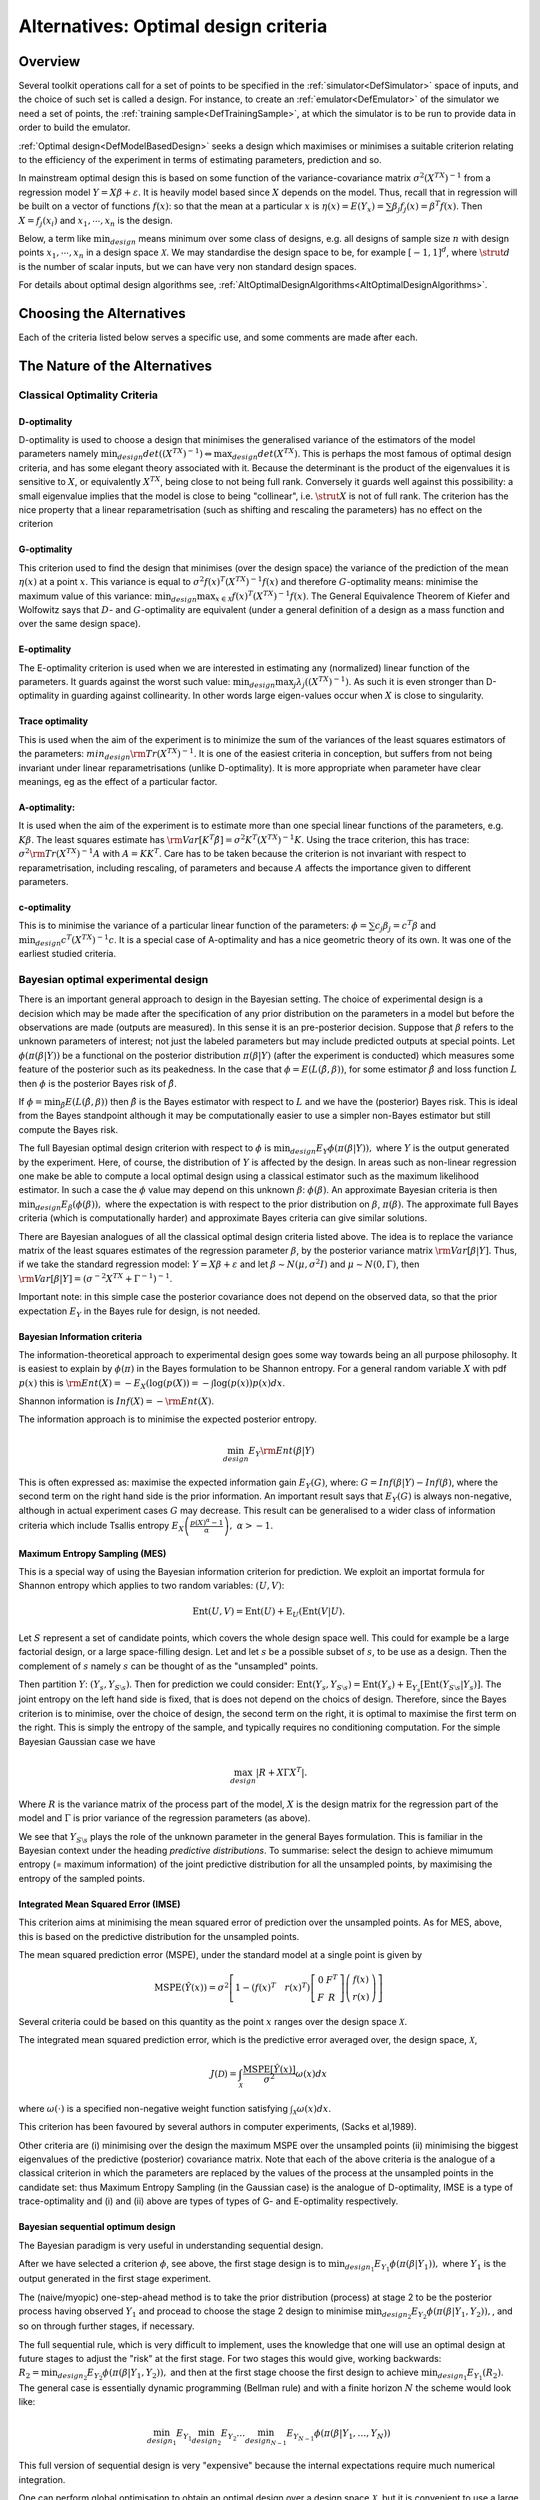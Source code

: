 .. _AltOptimalCriteria:

Alternatives: Optimal design criteria
=====================================

Overview
--------

Several toolkit operations call for a set of points to be specified in
the :ref:`simulator<DefSimulator>` space of inputs, and the choice of
such set is called a design. For instance, to create an
:ref:`emulator<DefEmulator>` of the simulator we need a set of
points, the :ref:`training sample<DefTrainingSample>`, at which the
simulator is to be run to provide data in order to build the emulator.

:ref:`Optimal design<DefModelBasedDesign>` seeks a design which
maximises or minimises a suitable criterion relating to the efficiency
of the experiment in terms of estimating parameters, prediction and so.

In mainstream optimal design this is based on some function of the
variance-covariance matrix :math:`\sigma^2(X^TX)^{-1}` from a regression
model :math:`Y = X \beta + \varepsilon`. It is heavily model based
since :math:`X` depends on the model. Thus, recall that in
regression will be built on a vector of functions :math:`f(x)`: so that
the mean at a particular :math:`x` is :math:`\eta(x) = E(Y_x) = \sum
\beta_j f_j(x)= \beta^T f(x)`. Then :math:`X = f_j(x_i)` and
:math:`x_1, \cdots, x_n` is the design.

Below, a term like :math:`\min_{design}` means minimum over some class of
designs, e.g. all designs of sample size :math:`n` with design
points :math:`x_1, \cdots, x_n` in a design space :math:`\mathcal X`.
We may standardise the design space to be, for example
:math:`[-1, 1]^d`, where :math:`\strut{d}` is the number of scalar
inputs, but we can have very non standard design spaces.

For details about optimal design algorithms see,
:ref:`AltOptimalDesignAlgorithms<AltOptimalDesignAlgorithms>`.

Choosing the Alternatives
-------------------------

Each of the criteria listed below serves a specific use, and some
comments are made after each.

The Nature of the Alternatives
------------------------------

Classical Optimality Criteria
~~~~~~~~~~~~~~~~~~~~~~~~~~~~~

D-optimality
^^^^^^^^^^^^

D-optimality is used to choose a design that minimises the generalised
variance of the estimators of the model parameters namely
:math:`\min_{design} det((X^TX)^{-1}) \Leftrightarrow \max_{design} det
(X^TX)`. This is perhaps the most famous of optimal design criteria,
and has some elegant theory associated with it. Because the determinant
is the product of the eigenvalues it is sensitive to :math:`X`,
or equivalently :math:`X^TX`, being close to not being full rank.
Conversely it guards well against this possibility: a small eigenvalue
implies that the model is close to being "collinear", i.e. :math:`\strut{X}`
is not of full rank. The criterion has the nice property
that a linear reparametrisation (such as shifting and rescaling the
parameters) has no effect on the criterion

G-optimality
^^^^^^^^^^^^

This criterion used to find the design that minimises (over the design
space) the variance of the prediction of the mean :math:`\eta(x)` at a
point :math:`x`. This variance is equal to :math:`\sigma^2 f(x)^T
(X^TX)^{-1} f(x)` and therefore :math:`G`-optimality means:
minimise the maximum value of this variance: :math:`\min_{design} \max_{x
\in \mathcal X} f(x)^T(X^TX)^{-1}f(x)`. The General Equivalence
Theorem of Kiefer and Wolfowitz says that :math:`D`- and :math:`G`-optimality
are equivalent (under a general definition of
a design as a mass function and over the same design space).

E-optimality
^^^^^^^^^^^^

The E-optimality criterion is used when we are interested in estimating
any (normalized) linear function of the parameters. It guards against
the worst such value: :math:`\min_{design} \max_j
\lambda_j((X^TX)^{-1})`. As such it is even stronger than D-optimality
in guarding against collinearity. In other words large eigen-values
occur when :math:`X` is close to singularity.

Trace optimality
^^^^^^^^^^^^^^^^

This is used when the aim of the experiment is to minimize the sum of
the variances of the least squares estimators of the parameters:
:math:`min_{design} {\rm Tr} (X^TX)^{-1}`. It is one of the easiest criteria
in conception, but suffers from not being invariant under linear
reparametrisations (unlike D-optimality). It is more appropriate when
parameter have clear meanings, eg as the effect of a particular factor.

A-optimality:
^^^^^^^^^^^^^

It is used when the aim of the experiment is to estimate more than one
special linear functions of the parameters, e.g. :math:`K\beta`. The
least squares estimate has :math:`{\rm Var}[K^T \hat{\beta}] = \sigma^2
K^T (X^TX)^{-1}K`. Using the trace criterion, this has trace:
:math:`\sigma^2 {\rm Tr} (X^TX)^{-1}A` with :math:`A=KK^T`. Care has to
be taken because the criterion is not invariant with respect to
reparametrisation, including rescaling, of parameters and because :math:`A`
affects the importance given to different parameters.

c-optimality
^^^^^^^^^^^^

This is to minimise the variance of a particular linear function of the
parameters: :math:`\phi = \sum c_j \beta_j =c^T\beta` and
:math:`\min_{design} c^T (X^TX)^{-1}c`. It is a special case of
A-optimality and has a nice geometric theory of its own. It was one of
the earliest studied criteria.

Bayesian optimal experimental design
~~~~~~~~~~~~~~~~~~~~~~~~~~~~~~~~~~~~

There is an important general approach to design in the Bayesian
setting. The choice of experimental design is a decision which may be
made after the specification of any prior distribution on the parameters
in a model but before the observations are made (outputs are measured).
In this sense it is an pre-posterior decision. Suppose that :math:`\beta`
refers to the unknown parameters of interest; not just the labeled
parameters but may include predicted outputs at special points. Let
:math:`\phi(\pi(\beta|Y))` be a functional on the posterior distribution
:math:`\pi(\beta|Y)` (after the experiment is conducted) which measures
some feature of the posterior such as its peakedness. In the case that
:math:`\phi = E(L(\hat{\beta}, \beta))`, for some estimator
:math:`\hat{\beta}` and loss function :math:`L` then :math:`\phi` is the
posterior Bayes risk of :math:`\hat{\beta}`.

If :math:`\phi = \min_{\hat{\beta}} E(L(\hat{\beta}, \beta))` then
:math:`\hat{\beta}` is the Bayes estimator with respect to :math:`L`
and we have the (posterior) Bayes risk. This is ideal from the Bayes
standpoint although it may be computationally easier to use a simpler
non-Bayes estimator but still compute the Bayes risk.

The full Bayesian optimal design criterion with respect to :math:`\phi` is
:math:`\min_{design} E_Y \phi(\pi(\beta|Y)),` where :math:`Y` is
the output generated by the experiment. Here, of course, the
distribution of :math:`Y` is affected by the design. In areas such as
non-linear regression one make be able to compute a local optimal design
using a classical estimator such as the maximum likelihood estimator. In
such a case the :math:`\phi` value may depend on this unknown :math:`\beta`:
:math:`\phi(\beta)`. An approximate Bayesian criteria is then
:math:`\min_{design} E_{\beta}(\phi(\beta)),` where the expectation is with
respect to the prior distribution on :math:`\beta`, :math:`\pi(\beta)`. The
approximate full Bayes criteria (which is computationally harder) and
approximate Bayes criteria can give similar solutions.

There are Bayesian analogues of all the classical optimal design
criteria listed above. The idea is to replace the variance matrix of the
least squares estimates of the regression parameter :math:`\beta`,
by the posterior variance matrix :math:`{\rm Var}[\beta |Y ]`. Thus,
if we take the standard regression model: :math:`Y = X \beta + \varepsilon`
and let :math:`\beta \sim N(\mu, \sigma^2 I )` and :math:`\mu \sim N(0,
\Gamma)`, then :math:`{\rm Var}[\beta |Y ] = (\sigma^{-2}X^TX +
\Gamma^{-1})^{-1}`.

Important note: in this simple case the posterior covariance does not
depend on the observed data, so that the prior expectation :math:`E_Y` in
the Bayes rule for design, is not needed.

Bayesian Information criteria
^^^^^^^^^^^^^^^^^^^^^^^^^^^^^

The information-theoretical approach to experimental design goes some
way towards being an all purpose philosophy. It is easiest to explain by
:math:`\phi(\pi)` in the Bayes formulation to be Shannon entropy. For a
general random variable :math:`X` with pdf :math:`p(x)` this is :math:`{\rm
Ent}(X)= - E_X(\log(p(X)) = - \int \log(p(x)) p(x) dx`.

Shannon information is :math:`Inf(X) =- {\rm Ent}(X)`.

The information approach is to minimise the expected posterior entropy.

.. math::
   \min_{design} E_Y {\rm Ent}(\beta|Y)

This is often expressed as: maximise the expected information gain
:math:`E_Y(G)`, where: :math:`G=Inf(\beta|Y) - Inf(\beta)`, where the second
term on the right hand side is the prior information. An important
result says that :math:`E_Y(G)` is always non-negative, although in actual
experiment cases :math:`G` may decrease. This result can be generalised to
a wider class of information criteria which include Tsallis entropy
:math:`E_X \left(\frac{p(X)^{\alpha}-1}{\alpha}\right),\;\;\alpha > -1`.

Maximum Entropy Sampling (MES)
^^^^^^^^^^^^^^^^^^^^^^^^^^^^^^

This is a special way of using the Bayesian information criterion for
prediction. We exploit an importat formula for Shannon entropy which
applies to two random variables: :math:`( U,V )`:

.. math::
   \mbox{Ent}(U,V) = \mbox{Ent}(U) + \mbox{E}_U (\mbox{Ent}(V|U).

Let :math:`S` represent a set of candidate points, which covers the whole
design space well. This could for example be a large factorial design,
or a large space-filling design. Let and let :math:`s` be a
possible subset of :math:`s`, to be use as a design. Then the
complement of :math:`s` namely :math:`s` can be
thought of as the "unsampled" points.

Then partition :math:`Y`: :math:`(Y_s,Y_{S \setminus s})`. Then for
prediction we could consider: :math:`\mbox{Ent}(Y_s,Y_{S \setminus s}) =
\mbox{Ent}(Y_s) + \mbox{E}_{Y_s} [\mbox{Ent}(Y_{S \setminus
s}|Y_s)]`. The joint entropy on the left hand side is fixed, that is
does not depend on the choics of design. Therefore, since the Bayes
criterion is to minimise, over the choice of design, the second term on
the right, it is optimal to maximise the first term on the right. This
is simply the entropy of the sample, and typically requires no
conditioning computation. For the simple Bayesian Gaussian case we have

.. math::
   \max_{design} |R + X \Gamma X^T|.

Where :math:`R` is the variance matrix of the process part of
the model, :math:`X` is the design matrix for the regression part
of the model and :math:`\Gamma` is prior variance of the
regression parameters (as above).

We see that :math:`Y_{S \setminus s}` plays the role of the unknown
parameter in the general Bayes formulation. This is familiar in the
Bayesian context under the heading *predictive distributions*. To
summarise: select the design to achieve mimumum entropy (= maximum
information) of the joint predictive distribution for all the unsampled
points, by maximising the entropy of the sampled points.

Integrated Mean Squared Error (IMSE)
^^^^^^^^^^^^^^^^^^^^^^^^^^^^^^^^^^^^

This criterion aims at minimising the mean squared error of prediction
over the unsampled points. As for MES, above, this is based on the
predictive distribution for the unsampled points.

The mean squared prediction error (MSPE), under the standard model at a
single point is given by

.. math::
   \mbox{MSPE}(\hat{Y}(x))=\sigma^2\left[ 1-(f(x)^T \quad r(x)^T)\left[
   \begin{array}{cc}
   0 & F^T \\
   F & R
   \end{array}\right]\left(\begin{array}{c}
   f(x)\\
   r(x)
   \end{array}\right)\right]

Several criteria could be based on this quantity as the point
:math:`x` ranges over the design space :math:`\mathcal{X}`.

The integrated mean squared prediction error, which is the predictive
error averaged over, the design space, :math:`\mathcal{X}`,

.. math::
   J(\mathcal{D})=\int_{\mathcal{X}}\frac{\mbox{MSPE}[\hat{Y}(x)]}{\sigma^2}\omega(x)dx

where :math:`\omega(\cdot)` is a specified non-negative weight function
satisfying :math:`\int_{\mathcal{X}}\omega(x) dx`.

This criterion has been favoured by several authors in computer
experiments, (Sacks et al,1989).

Other criteria are (i) minimising over the design the maximum MSPE over
the unsampled points (ii) minimising the biggest eigenvalues of the
predictive (posterior) covariance matrix. Note that each of the above
criteria is the analogue of a classical criterion in which the
parameters are replaced by the values of the process at the unsampled
points in the candidate set: thus Maximum Entropy Sampling (in the
Gaussian case) is the analogue of D-optimality, IMSE is a type of
trace-optimality and (i) and (ii) above are types of types of G- and
E-optimality respectively.

Bayesian sequential optimum design
^^^^^^^^^^^^^^^^^^^^^^^^^^^^^^^^^^^^

The Bayesian paradigm is very useful in understanding sequential design.

After we have selected a criterion :math:`\phi`, see above, the
first stage design is to :math:`\min_{design_1} E_{Y_1}
\phi(\pi(\beta|Y_1)),` where :math:`Y_1` is the output generated in the
first stage experiment.

The (naive/myopic) one-step-ahead method is to take the prior
distribution (process) at stage 2 to be the posterior process having
observed :math:`Y_1` and procead to choose the stage 2 design to minimise
:math:`\min_{design_2} E_{Y_2} \phi(\pi(\beta|Y_1,Y_2)),`, and so on
through further stages, if necessary.

The full sequential rule, which is very difficult to implement, uses the
knowledge that one will use an optimal design at future stages to adjust
the "risk" at the first stage. For two stages this would give, working
backwards: :math:`R_2= \min_{design_2} E_{Y_2} \phi(\pi(\beta|Y_1,Y_2)),`
and then at the first stage choose the first design to achieve
:math:`\min_{design_1} E_{Y_1}( R_2)`. The general case is essentially
dynamic programming (Bellman rule) and with a finite horizon :math:`N` the
scheme would look like:

.. math::
   \min_{design_1} E_{Y_1} \min_{design_2} E_{Y_2} \ldots
   \min_{design_{N-1} } E_{Y_{N-1}} \phi(\pi(\beta|Y_1, \ldots, Y_N))

This full version of sequential design is very "expensive" because the
internal expectations require much numerical integration.

One can perform global optimisation to obtain an optimal design over a
design space :math:`\mathcal{X}`, but it is convenient to use a large
candidate set. As mentioned, this candidate set is typically taken to be
a *full factorial design* or a large *space-filling design*. In block
sequential design one may add a block optimally which may itself be a
smaller space-filling design.

It is useful to stress again notation for the design used in the MES
method, above. Thus let :math:`S` be the candidate set and
:math:`s` the design points and :math:`\bar{s} = S \setminus s` the
unsampled points. Then the optimal design problem is an optimal subset
problem: choose :math:`s \subset S` in an optimal way. This notation helps
to describe the important class of :ref:`exchange
algorithms<ProcExchangeAlgorithm>` in where points are exchanged
between :math:`s` and :math:`\bar{s}`.

A one-point-at-a-time myopic sequential design based on the MES
principle places each new design point at the point with maximum
posterior variance from the design to date. See also some discussion in
:ref:`DiscCoreDesign<DiscCoreDesign>`.

Additional Comments, References, and Links
------------------------------------------

There is a large literature on algorithms for optimal design and
algorithms are incorporated into commercial software, with the most
prevalent being algorithms for *D*-optimality. See, also
:ref:`AltOptimalDesignAlgorithms<AltOptimalDesignAlgorithms>`.

A. C. Atkinson and A. N. Donev. Optimum Experimental Designs. Oxford
Statistical Science Series, vol. 8. Oxford: Clarendon Press, 1992.

A. C. Atkinson, A. N. Donev and R. D. Tobias. Optimum Experimental
Designs, with SAS. 2007 Oxford, Oxford University Press. 207.

F. Pukelsheim. Optimal Design of Experiments Friedrich Pukelsheim,Siam:
Classics in Applied Mathematics 50. 2006 Original publication: Wiley,
1993.

J.Sacks, W. J. Welch, T. J. Mitchell, & H. P. Wynn, Design and analysis
of computer experiments, Statistical Science, 4(4):409-423, 1989.

JMP (SAS product): `http://www.jmp.com/software/ <http://www.jmp.com/software/>`_

K. Chaloner, and I. Verdinelli Bayesian experimental design: a review.
Statistical Science, 10, 3, 273--304, 1995.

M. C Shewry and H. P. Wynn. Maximum entropy sampling. Journal of Applied
Statistics, 14: 165-170, 1987.

MATLAB: Design of Experiments (Statistics Toolbox\ :sup:`TM`)

